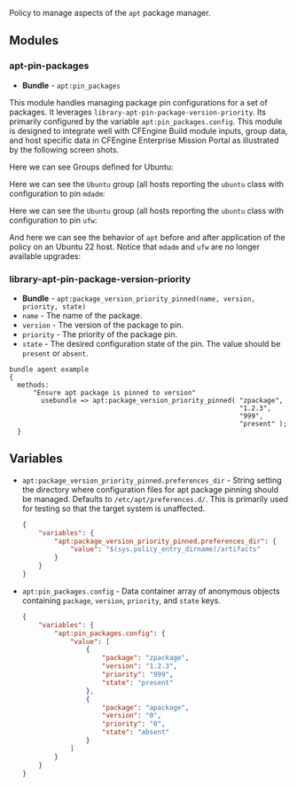 Policy to manage aspects of the =apt= package manager.

** Modules

*** apt-pin-packages
- *Bundle* - =apt:pin_packages=

This module handles managing package pin configurations for a set of packages. It leverages =library-apt-pin-package-version-priority=. Its primarily configured by the variable =apt:pin_packages.config=. This module is designed to integrate well with CFEngine Build module inputs, group data, and host specific data in CFEngine Enterprise Mission Portal as illustrated by the following screen shots.

Here we can see Groups defined for Ubuntu:
[[https://raw.githubusercontent.com/nickanderson/cfengine-apt/main/media/ubuntu-groups.png]]

Here we can see the =Ubuntu= group (all hosts reporting the =ubuntu= class with configuration to pin =mdadm=:
[[https://raw.githubusercontent.com/nickanderson/cfengine-apt/main/media/ubuntu-pin-mdadm.png]]

Here we can see the =Ubuntu= group (all hosts reporting the =ubuntu= class with configuration to pin =ufw=:
[[https://raw.githubusercontent.com/nickanderson/cfengine-apt/main/media/ubuntu-22-pin-ufw.png]]

And here we can see the behavior of ~apt~ before and after application of the policy on an Ubuntu 22 host. Notice that =mdadm= and =ufw= are no longer available upgrades:
[[https://raw.githubusercontent.com/nickanderson/cfengine-apt/main/media/apt-behavior.png]]

*** library-apt-pin-package-version-priority
- *Bundle* - =apt:package_version_priority_pinned(name, version, priority, state)=
- =name= - The name of the package.
- =version= - The version of the package to pin.
- =priority= - The priority of the package pin.
- =state= - The desired configuration state of the pin. The value should be =present= or =absent=.

#+begin_src cfengine3 :exports code
bundle agent example
{
  methods:
      "Ensure apt package is pinned to version"
        usebundle => apt:package_version_priority_pinned( "zpackage",
                                                          "1.2.3",
                                                          "999",
                                                          "present" );
  }
#+end_src

** Variables
- =apt:package_version_priority_pinned.preferences_dir= - String setting the directory where configuration files for apt package pinning should be managed. Defaults to =/etc/apt/preferences.d/=. This is primarily used for testing so that the target system is unaffected.
  #+begin_src json
    {
        "variables": {
            "apt:package_version_priority_pinned.preferences_dir": {
                "value": "$(sys.policy_entry_dirname)/artifacts"
            }
        }
    }
  #+end_src
- =apt:pin_packages.config= - Data container array of anonymous objects containing =package=, =version=, =priority=, and =state= keys.
  #+begin_src json
    {
        "variables": {
            "apt:pin_packages.config": {
                "value": [
                    {
                        "package": "zpackage",
                        "version": "1.2.3",
                        "priority": "999",
                        "state": "present"
                    },
                    {
                        "package": "apackage",
                        "version": "0",
                        "priority": "0",
                        "state": "absent"
                    }
                ]
            }
        }
    }
  #+end_src
